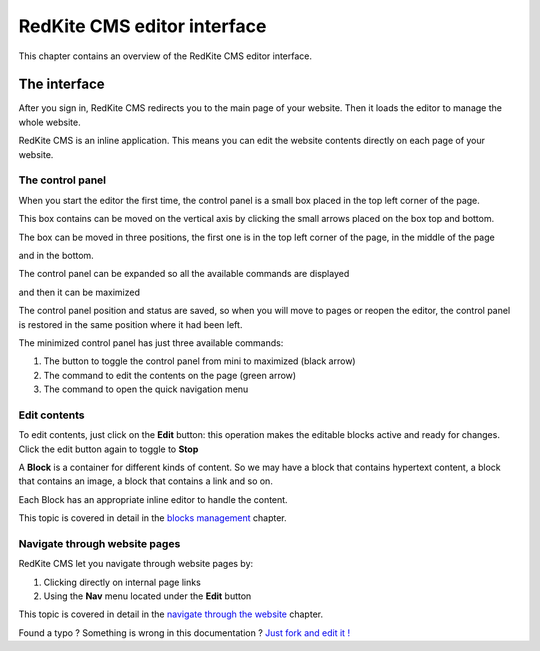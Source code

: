 RedKite CMS editor interface
============================

This chapter contains an overview of the RedKite CMS editor interface.

The interface
-------------

After you sign in, RedKite CMS redirects you to the main page of your website.
Then it loads the editor to manage the whole website.

RedKite CMS is an inline application. This means you can edit the website contents
directly on each page of your website.

The control panel
~~~~~~~~~~~~~~~~
When you start the editor the first time, the control panel is a small box placed 
in the top left corner of the page.

.. image:: //bundles/redkitelabswebsite/media/manual/interface/interface-1.jpg
    :class: img-responsive

This box contains can be moved on the vertical axis by clicking the small arrows placed
on the box top and bottom.

The box can be moved in three positions, the first one is in the top left corner of
the page, in the middle of the page

.. image:: //bundles/redkitelabswebsite/media/manual/interface/interface-2.jpg
    :class: img-responsive

and in the bottom.

.. image:: //bundles/redkitelabswebsite/media/manual/interface/interface-3.jpg
    :class: img-responsive

The control panel can be expanded so all the available commands are displayed

.. image:: //bundles/redkitelabswebsite/media/manual/interface/interface-4.jpg
    :class: img-responsive

and then it can be maximized

.. image:: //bundles/redkitelabswebsite/media/manual/interface/interface-5.jpg
    :class: img-responsive

The control panel position and status are saved, so when you will move to pages or reopen
the editor, the control panel is restored in the same position where it had been 
left.

The minimized control panel has just three available commands:

.. image:: //bundles/redkitelabswebsite/media/manual/interface/interface-6.jpg
    :class: img-responsive

1. The button to toggle the control panel from mini to maximized (black arrow)
2. The command to edit the contents on the page (green arrow)
3. The command to open the quick navigation menu

Edit contents
~~~~~~~~~~~~~

To edit contents, just click on the **Edit** button: this operation makes
the editable blocks active and ready for changes. Click the edit button again to toggle to
**Stop**

.. image:: //bundles/redkitelabswebsite/media/manual/interface/interface-7.jpg
    :class: img-responsive

A **Block** is a container for different kinds of content.  So we may have
a block that contains hypertext content, a block that contains an image, a block 
that contains a link and so on. 

Each Block has an appropriate inline editor to handle the content.

This topic is covered in detail in the `blocks management`_ chapter.


Navigate through website pages
~~~~~~~~~~~~~~~~~~~~~~~~~~~~~~

RedKite CMS let you navigate through website pages by:

1. Clicking directly on internal page links
2. Using the **Nav** menu located under the **Edit** button

This topic is covered in detail in the `navigate through the website`_ chapter.


.. class:: fork-and-edit

Found a typo ? Something is wrong in this documentation ? `Just fork and edit it !`_

.. _`Just fork and edit it !`: https://github.com/redkite-labs/redkitecms-docs
.. _`blocks management`: redkite-cms-inline-contents-editor
.. _`navigate through the website`: redkite-cms-website-navigation
